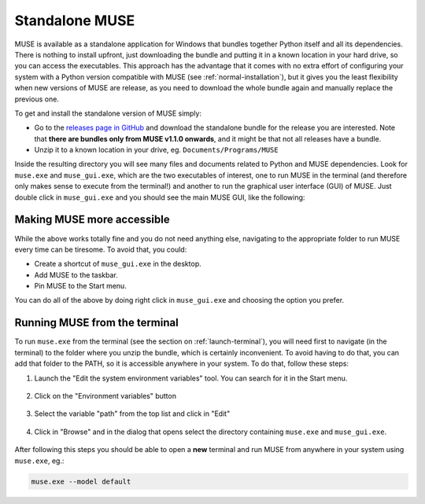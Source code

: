.. _standalone-muse:

Standalone MUSE
---------------

MUSE is available as a standalone application for Windows that bundles together Python itself and all its dependencies. There is nothing to install upfront, just downloading the bundle and putting it in a known location in your hard drive, so you can access the executables. This approach has the advantage that it comes with no extra effort of configuring your system with a Python version compatible with MUSE (see :ref:`normal-installation`), but it gives you the least flexibility when new versions of MUSE are release, as you need to download the whole bundle again and manually replace the previous one.

To get and install the standalone version of MUSE simply:

- Go to the `releases page in GitHub <https://github.com/SGIModel/MUSE_OS/releases>`_ and download the standalone bundle for the release you are interested. Note that **there are bundles only from MUSE v1.1.0 onwards**, and it might be that not all releases have a bundle.
- Unzip it to a known location in your drive, eg. ``Documents/Programs/MUSE``

Inside the resulting directory you will see many files and documents related to Python and MUSE dependencies. Look for ``muse.exe`` and ``muse_gui.exe``, which are the two executables of interest, one to run MUSE in the terminal (and therefore only makes sense to execute from the terminal!) and another to run the graphical user interface (GUI) of MUSE. Just double click in ``muse_gui.exe`` and you should see the main MUSE GUI, like the following:

    .. image:: ../figures/muse_gui.png
       :width: 500
       :align: center
       :alt: Window of the GUI version of MUSE


Making MUSE more accessible
~~~~~~~~~~~~~~~~~~~~~~~~~~~

While the above works totally fine and you do not need anything else, navigating to the appropriate folder to run MUSE every time can be tiresome. To avoid that, you could:

- Create a shortcut of ``muse_gui.exe`` in the desktop.
- Add MUSE to the taskbar.
- Pin MUSE to the Start menu.

You can do all of the above by doing right click in ``muse_gui.exe`` and choosing the option you prefer.

    .. image:: ../figures/pin_muse_gui.png
       :width: 500
       :align: center
       :alt: Options to pin MUSE_GUI to the taskbar, Start menu or create a shortcut

Running MUSE from the terminal
~~~~~~~~~~~~~~~~~~~~~~~~~~~~~~

To run ``muse.exe`` from the terminal (see the section on :ref:`launch-terminal`), you will need first to navigate (in the terminal) to the folder where you unzip the bundle, which is certainly inconvenient. To avoid having to do that, you can add that folder to the PATH, so it is accessible anywhere in your system. To do that, follow these steps:

1. Launch the "Edit the system environment variables" tool. You can search for it in the Start menu.

    .. image:: ../figures/add_MUSE_to_path_1.png
       :width: 500
       :align: center
       :alt: Search for the environment variables editor in the Start menu

2. Click on the "Environment variables" button

    .. image:: ../figures/add_MUSE_to_path_2.png
       :width: 500
       :align: center
       :alt: Advanced system properties window

3. Select the variable "path" from the top list and click in "Edit"

    .. image:: ../figures/add_MUSE_to_path_3.png
       :width: 500
       :align: center
       :alt: Environment variables window

4. Click in "Browse" and in the dialog that opens select the directory containing ``muse.exe`` and ``muse_gui.exe``.

    .. image:: ../figures/add_MUSE_to_path_4.png
       :width: 500
       :align: center
       :alt: Window showing the value of a specific environment variable

After following this steps you should be able to open a **new** terminal and run MUSE from anywhere in your system using ``muse.exe``, eg.:

.. code-block:: powershell

    muse.exe --model default
